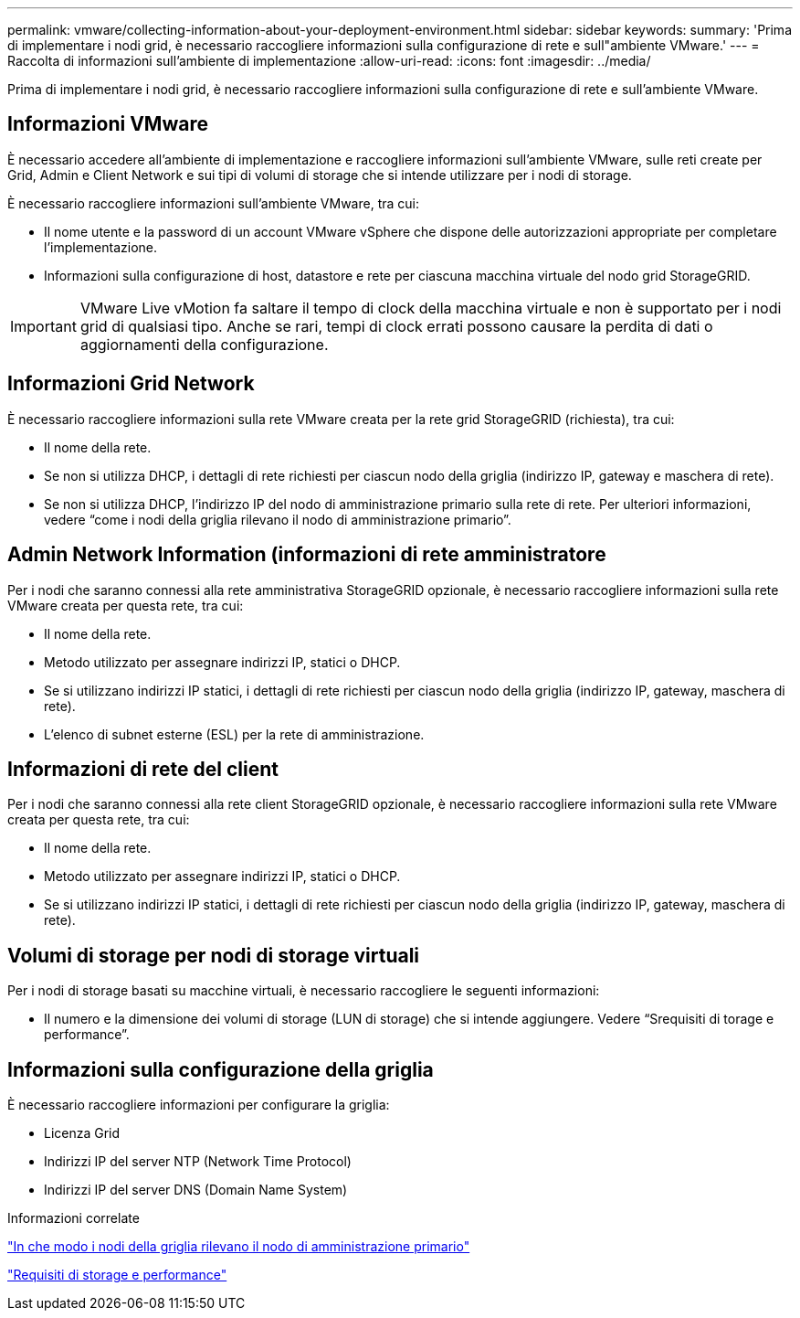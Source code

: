 ---
permalink: vmware/collecting-information-about-your-deployment-environment.html 
sidebar: sidebar 
keywords:  
summary: 'Prima di implementare i nodi grid, è necessario raccogliere informazioni sulla configurazione di rete e sull"ambiente VMware.' 
---
= Raccolta di informazioni sull'ambiente di implementazione
:allow-uri-read: 
:icons: font
:imagesdir: ../media/


[role="lead"]
Prima di implementare i nodi grid, è necessario raccogliere informazioni sulla configurazione di rete e sull'ambiente VMware.



== Informazioni VMware

È necessario accedere all'ambiente di implementazione e raccogliere informazioni sull'ambiente VMware, sulle reti create per Grid, Admin e Client Network e sui tipi di volumi di storage che si intende utilizzare per i nodi di storage.

È necessario raccogliere informazioni sull'ambiente VMware, tra cui:

* Il nome utente e la password di un account VMware vSphere che dispone delle autorizzazioni appropriate per completare l'implementazione.
* Informazioni sulla configurazione di host, datastore e rete per ciascuna macchina virtuale del nodo grid StorageGRID.



IMPORTANT: VMware Live vMotion fa saltare il tempo di clock della macchina virtuale e non è supportato per i nodi grid di qualsiasi tipo. Anche se rari, tempi di clock errati possono causare la perdita di dati o aggiornamenti della configurazione.



== Informazioni Grid Network

È necessario raccogliere informazioni sulla rete VMware creata per la rete grid StorageGRID (richiesta), tra cui:

* Il nome della rete.
* Se non si utilizza DHCP, i dettagli di rete richiesti per ciascun nodo della griglia (indirizzo IP, gateway e maschera di rete).
* Se non si utilizza DHCP, l'indirizzo IP del nodo di amministrazione primario sulla rete di rete. Per ulteriori informazioni, vedere "`come i nodi della griglia rilevano il nodo di amministrazione primario`".




== Admin Network Information (informazioni di rete amministratore

Per i nodi che saranno connessi alla rete amministrativa StorageGRID opzionale, è necessario raccogliere informazioni sulla rete VMware creata per questa rete, tra cui:

* Il nome della rete.
* Metodo utilizzato per assegnare indirizzi IP, statici o DHCP.
* Se si utilizzano indirizzi IP statici, i dettagli di rete richiesti per ciascun nodo della griglia (indirizzo IP, gateway, maschera di rete).
* L'elenco di subnet esterne (ESL) per la rete di amministrazione.




== Informazioni di rete del client

Per i nodi che saranno connessi alla rete client StorageGRID opzionale, è necessario raccogliere informazioni sulla rete VMware creata per questa rete, tra cui:

* Il nome della rete.
* Metodo utilizzato per assegnare indirizzi IP, statici o DHCP.
* Se si utilizzano indirizzi IP statici, i dettagli di rete richiesti per ciascun nodo della griglia (indirizzo IP, gateway, maschera di rete).




== Volumi di storage per nodi di storage virtuali

Per i nodi di storage basati su macchine virtuali, è necessario raccogliere le seguenti informazioni:

* Il numero e la dimensione dei volumi di storage (LUN di storage) che si intende aggiungere. Vedere "`Srequisiti di torage e performance`".




== Informazioni sulla configurazione della griglia

È necessario raccogliere informazioni per configurare la griglia:

* Licenza Grid
* Indirizzi IP del server NTP (Network Time Protocol)
* Indirizzi IP del server DNS (Domain Name System)


.Informazioni correlate
link:how-grid-nodes-discover-primary-admin-node.html["In che modo i nodi della griglia rilevano il nodo di amministrazione primario"]

link:storage-and-performance-requirements.html["Requisiti di storage e performance"]
